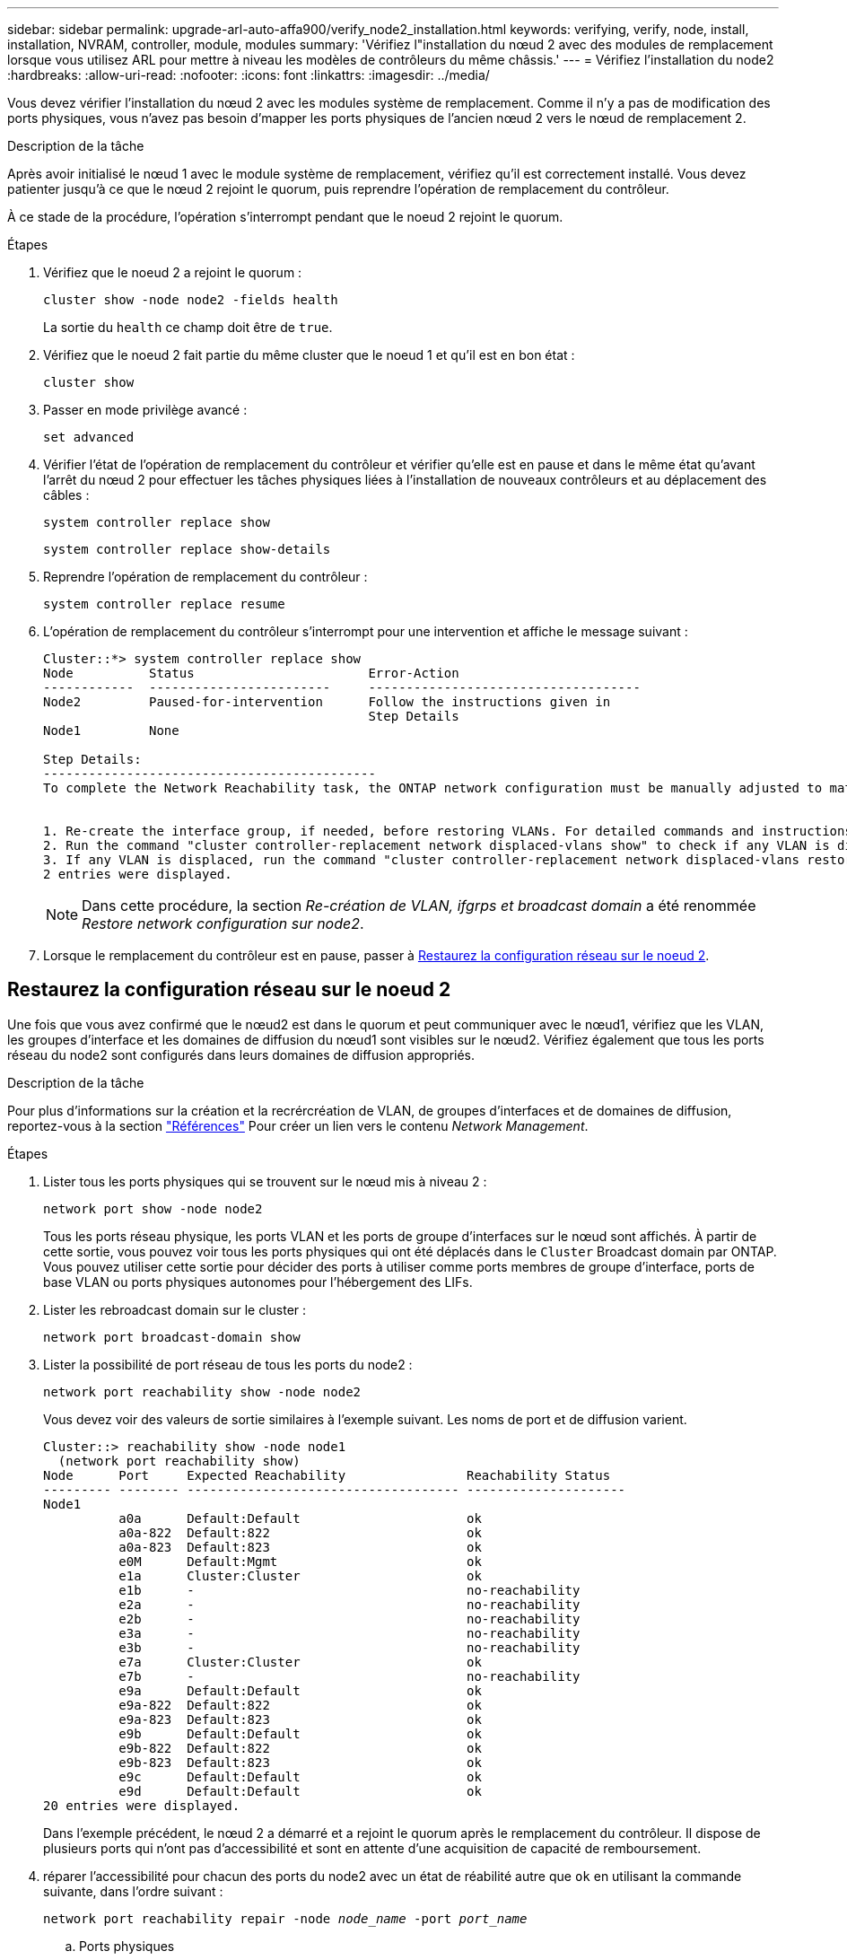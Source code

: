 ---
sidebar: sidebar 
permalink: upgrade-arl-auto-affa900/verify_node2_installation.html 
keywords: verifying, verify, node, install, installation, NVRAM, controller, module, modules 
summary: 'Vérifiez l"installation du nœud 2 avec des modules de remplacement lorsque vous utilisez ARL pour mettre à niveau les modèles de contrôleurs du même châssis.' 
---
= Vérifiez l'installation du node2
:hardbreaks:
:allow-uri-read: 
:nofooter: 
:icons: font
:linkattrs: 
:imagesdir: ../media/


[role="lead"]
Vous devez vérifier l'installation du nœud 2 avec les modules système de remplacement. Comme il n'y a pas de modification des ports physiques, vous n'avez pas besoin d'mapper les ports physiques de l'ancien nœud 2 vers le nœud de remplacement 2.

.Description de la tâche
Après avoir initialisé le nœud 1 avec le module système de remplacement, vérifiez qu'il est correctement installé. Vous devez patienter jusqu'à ce que le nœud 2 rejoint le quorum, puis reprendre l'opération de remplacement du contrôleur.

À ce stade de la procédure, l'opération s'interrompt pendant que le noeud 2 rejoint le quorum.

.Étapes
. Vérifiez que le noeud 2 a rejoint le quorum :
+
`cluster show -node node2 -fields health`

+
La sortie du `health` ce champ doit être de `true`.

. Vérifiez que le noeud 2 fait partie du même cluster que le noeud 1 et qu'il est en bon état :
+
`cluster show`

. Passer en mode privilège avancé :
+
`set advanced`

. Vérifier l'état de l'opération de remplacement du contrôleur et vérifier qu'elle est en pause et dans le même état qu'avant l'arrêt du nœud 2 pour effectuer les tâches physiques liées à l'installation de nouveaux contrôleurs et au déplacement des câbles :
+
`system controller replace show`

+
`system controller replace show-details`

. Reprendre l'opération de remplacement du contrôleur :
+
`system controller replace resume`

. L'opération de remplacement du contrôleur s'interrompt pour une intervention et affiche le message suivant :
+
[listing]
----
Cluster::*> system controller replace show
Node          Status                       Error-Action
------------  ------------------------     ------------------------------------
Node2         Paused-for-intervention      Follow the instructions given in
                                           Step Details
Node1         None

Step Details:
--------------------------------------------
To complete the Network Reachability task, the ONTAP network configuration must be manually adjusted to match the new physical network configuration of the hardware. This includes:


1. Re-create the interface group, if needed, before restoring VLANs. For detailed commands and instructions, refer to the "Re-creating VLANs, ifgrps, and broadcast domains" section of the upgrade controller hardware guide for the ONTAP version running on the new controllers.
2. Run the command "cluster controller-replacement network displaced-vlans show" to check if any VLAN is displaced.
3. If any VLAN is displaced, run the command "cluster controller-replacement network displaced-vlans restore" to restore the VLAN on the desired port.
2 entries were displayed.
----
+

NOTE: Dans cette procédure, la section _Re-création de VLAN, ifgrps et broadcast domain_ a été renommée _Restore network configuration sur node2_.

. Lorsque le remplacement du contrôleur est en pause, passer à <<Restaurez la configuration réseau sur le noeud 2>>.




== Restaurez la configuration réseau sur le noeud 2

Une fois que vous avez confirmé que le nœud2 est dans le quorum et peut communiquer avec le nœud1, vérifiez que les VLAN, les groupes d'interface et les domaines de diffusion du nœud1 sont visibles sur le nœud2. Vérifiez également que tous les ports réseau du node2 sont configurés dans leurs domaines de diffusion appropriés.

.Description de la tâche
Pour plus d'informations sur la création et la recrércréation de VLAN, de groupes d'interfaces et de domaines de diffusion, reportez-vous à la section link:other_references.html["Références"] Pour créer un lien vers le contenu _Network Management_.

.Étapes
. Lister tous les ports physiques qui se trouvent sur le nœud mis à niveau 2 :
+
`network port show -node node2`

+
Tous les ports réseau physique, les ports VLAN et les ports de groupe d'interfaces sur le nœud sont affichés. À partir de cette sortie, vous pouvez voir tous les ports physiques qui ont été déplacés dans le `Cluster` Broadcast domain par ONTAP. Vous pouvez utiliser cette sortie pour décider des ports à utiliser comme ports membres de groupe d'interface, ports de base VLAN ou ports physiques autonomes pour l'hébergement des LIFs.

. Lister les rebroadcast domain sur le cluster :
+
`network port broadcast-domain show`

. Lister la possibilité de port réseau de tous les ports du node2 :
+
`network port reachability show -node node2`

+
Vous devez voir des valeurs de sortie similaires à l'exemple suivant. Les noms de port et de diffusion varient.

+
[listing]
----
Cluster::> reachability show -node node1
  (network port reachability show)
Node      Port     Expected Reachability                Reachability Status
--------- -------- ------------------------------------ ---------------------
Node1
          a0a      Default:Default                      ok
          a0a-822  Default:822                          ok
          a0a-823  Default:823                          ok
          e0M      Default:Mgmt                         ok
          e1a      Cluster:Cluster                      ok
          e1b      -                                    no-reachability
          e2a      -                                    no-reachability
          e2b      -                                    no-reachability
          e3a      -                                    no-reachability
          e3b      -                                    no-reachability
          e7a      Cluster:Cluster                      ok
          e7b      -                                    no-reachability
          e9a      Default:Default                      ok
          e9a-822  Default:822                          ok
          e9a-823  Default:823                          ok
          e9b      Default:Default                      ok
          e9b-822  Default:822                          ok
          e9b-823  Default:823                          ok
          e9c      Default:Default                      ok
          e9d      Default:Default                      ok
20 entries were displayed.
----
+
Dans l'exemple précédent, le nœud 2 a démarré et a rejoint le quorum après le remplacement du contrôleur. Il dispose de plusieurs ports qui n'ont pas d'accessibilité et sont en attente d'une acquisition de capacité de remboursement.

. [[restore_node2_step4]]réparer l'accessibilité pour chacun des ports du node2 avec un état de réabilité autre que `ok` en utilisant la commande suivante, dans l'ordre suivant :
+
`network port reachability repair -node _node_name_  -port _port_name_`

+
--
.. Ports physiques
.. Ports VLAN


--
+
La sortie doit s'afficher comme dans l'exemple suivant :

+
[listing]
----
Cluster ::> reachability repair -node node2 -port e9d
----
+
[listing]
----
Warning: Repairing port "node2:e9d" may cause it to move into a different broadcast domain, which can cause LIFs to be re-homed away from the port. Are you sure you want to continue? {y|n}:
----
+
Un message d'avertissement, tel qu'illustré dans l'exemple précédent, est attendu pour les ports dont l'état d'accessibilité peut être différent de l'état d'accessibilité du domaine de diffusion où il se trouve actuellement. Vérifiez la connectivité du port et la réponse `y` ou `n` selon les besoins.

+
Vérifier que tous les ports physiques ont leur capacité d'accessibilité attendue :

+
`network port reachability show`

+
Au fur et à mesure que la réparation de l'accessibilité est effectuée, ONTAP tente de placer les ports dans les domaines de diffusion appropriés. Toutefois, si la capacité de réachbilité d’un port ne peut être déterminée et n’appartient à aucun des domaines de diffusion existants, ONTAP créera de nouveaux domaines de diffusion pour ces ports.

. Vérifiez l'accessibilité des ports :
+
`network port reachability show`

+
Lorsque tous les ports sont correctement configurés et ajoutés aux domaines de diffusion appropriés, le `network port reachability show` la commande doit indiquer l'état de la capacité d'accessibilité `ok` pour tous les ports connectés et l'état en tant que `no-reachability` pour les ports sans connectivité physique. Si un port signale un état autre que ces deux, effectuez la réparation de la capacité d'accès et ajoutez ou supprimez des ports de leurs domaines de diffusion comme indiqué dans <<restore_node2_step4,Étape 4>>.

. Vérifier que tous les ports ont été placés dans des domaines de diffusion :
+
`network port show`

. Vérifiez que l'unité de transmission maximale (MTU) correcte est configurée pour tous les ports des domaines de diffusion :
+
`network port broadcast-domain show`

. Restaurer les ports de base LIF, en précisant les ports de base Vserver et LIF, le cas échéant, à restaurer à l'aide des étapes suivantes :
+
.. Lister les LIFs déplacées :
+
`displaced-interface show`

.. Restaurer les home node LIF et les ports home ports :
+
`displaced-interface restore-home-node -node _node_name_ -vserver _vserver_name_ -lif-name _LIF_name_`



. Vérifier que toutes les LIF disposent d'un port d'origine et sont administrativement en service :
+
`network interface show -fields home-port,status-admin`



